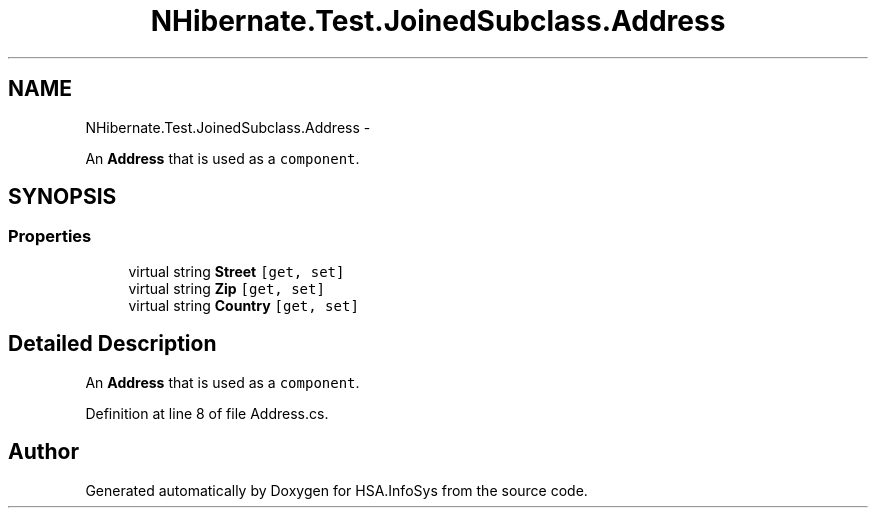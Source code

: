 .TH "NHibernate.Test.JoinedSubclass.Address" 3 "Fri Jul 5 2013" "Version 1.0" "HSA.InfoSys" \" -*- nroff -*-
.ad l
.nh
.SH NAME
NHibernate.Test.JoinedSubclass.Address \- 
.PP
An \fBAddress\fP that is used as a \fCcomponent\fP\&.  

.SH SYNOPSIS
.br
.PP
.SS "Properties"

.in +1c
.ti -1c
.RI "virtual string \fBStreet\fP\fC [get, set]\fP"
.br
.ti -1c
.RI "virtual string \fBZip\fP\fC [get, set]\fP"
.br
.ti -1c
.RI "virtual string \fBCountry\fP\fC [get, set]\fP"
.br
.in -1c
.SH "Detailed Description"
.PP 
An \fBAddress\fP that is used as a \fCcomponent\fP\&. 


.PP
Definition at line 8 of file Address\&.cs\&.

.SH "Author"
.PP 
Generated automatically by Doxygen for HSA\&.InfoSys from the source code\&.
